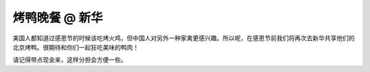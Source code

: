 烤鸭晚餐 @ 新华
=========

.. image:: sunwah.jpg

美国人都知道过感恩节的时候该吃烤火鸡，但中国人对另外一种家禽更感兴趣。所以呢，在感恩节前我们将再次去新华共享他们的北京烤鸭。很期待和你们一起狂吃美味的鸭肉！

请记得带点现金来，这样分担会方便一些。
